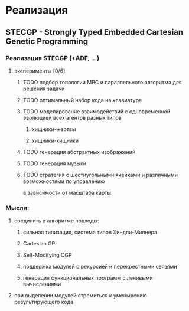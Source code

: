 #+STARTUP: content

* Реализация
** STECGP - Strongly Typed Embedded Cartesian Genetic Programming
*** Реализация STECGP (+ADF, ...)
**** эксперименты [0/6]:
***** TODO подбор топологии МВС и параллельного алгоритма для решения задачи
***** TODO оптимальный набор кода на клавиатуре
***** TODO моделирование взаимодействий с одновременной эволюцией всех агентов разных типов
****** хищники-жертвы
****** хищники-хищники
***** TODO генерация абстрактных изображений
***** TODO генерация музыки
***** TODO стратегия с шестиугольными ячейками и различными возможностями по управлению
в зависимости от масштаба карты
*** Мысли:
**** соединить в алгоритме подходы:
***** сильная типизация, система типов Хиндли-Милнера
***** Cartesian GP
***** Self-Modifying CGP
***** поддержка модулей с рекурсией и перекрестными связями
***** генерация функциональных программ с ленивыми вычислениями
**** при выделении модулей стремиться к уменьшению результирующего кода
